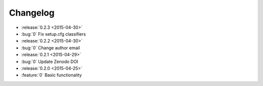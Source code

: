 Changelog
=========

* :release:`0.2.3 <2015-04-30>`
* :bug:`0` Fix setup.cfg classifiers
* :release:`0.2.2 <2015-04-30>`
* :bug:`0` Change author email
* :release:`0.2.1 <2015-04-29>`
* :bug:`0` Update Zenodo DOI
* :release:`0.2.0 <2015-04-25>`
* :feature:`0` Basic functionality
